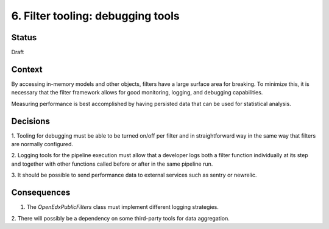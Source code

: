 6. Filter tooling: debugging tools
==================================

Status
------

Draft


Context
-------

By accessing in-memory models and other objects, filters have a large
surface area for breaking. To minimize this, it is necessary that the filter
framework allows for good monitoring, logging, and debugging capabilities.

Measuring performance is best accomplished by having persisted data that can be
used for statistical analysis.


Decisions
---------

1. Tooling for debugging must be able to be turned on/off per filter and in
straightforward way in the same way that filters are normally configured.

2. Logging tools for the pipeline execution must allow that a developer logs
both a filter function individually at its step and together with other
functions called before or after in the same pipeline run.

3. It should be possible to send performance data to external services such as
sentry or newrelic.


Consequences
------------

1. The `OpenEdxPublicFilters` class must implement different logging strategies.

2. There will possibly be a dependency on some third-party tools for data
aggregation.
